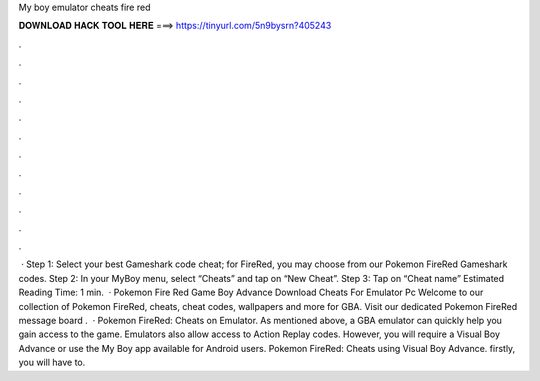 My boy emulator cheats fire red

𝐃𝐎𝐖𝐍𝐋𝐎𝐀𝐃 𝐇𝐀𝐂𝐊 𝐓𝐎𝐎𝐋 𝐇𝐄𝐑𝐄 ===> https://tinyurl.com/5n9bysrn?405243

.

.

.

.

.

.

.

.

.

.

.

.

 · Step 1: Select your best Gameshark code cheat; for FireRed, you may choose from our Pokemon FireRed Gameshark codes. Step 2: In your MyBoy menu, select “Cheats” and tap on “New Cheat”. Step 3: Tap on “Cheat name” Estimated Reading Time: 1 min.  · Pokemon Fire Red Game Boy Advance Download Cheats For Emulator Pc Welcome to our collection of Pokemon FireRed, cheats, cheat codes, wallpapers and more for GBA. Visit our dedicated Pokemon FireRed message board .  · Pokemon FireRed: Cheats on Emulator. As mentioned above, a GBA emulator can quickly help you gain access to the game. Emulators also allow access to Action Replay codes. However, you will require a Visual Boy Advance or use the My Boy app available for Android users. Pokemon FireRed: Cheats using Visual Boy Advance. firstly, you will have to.